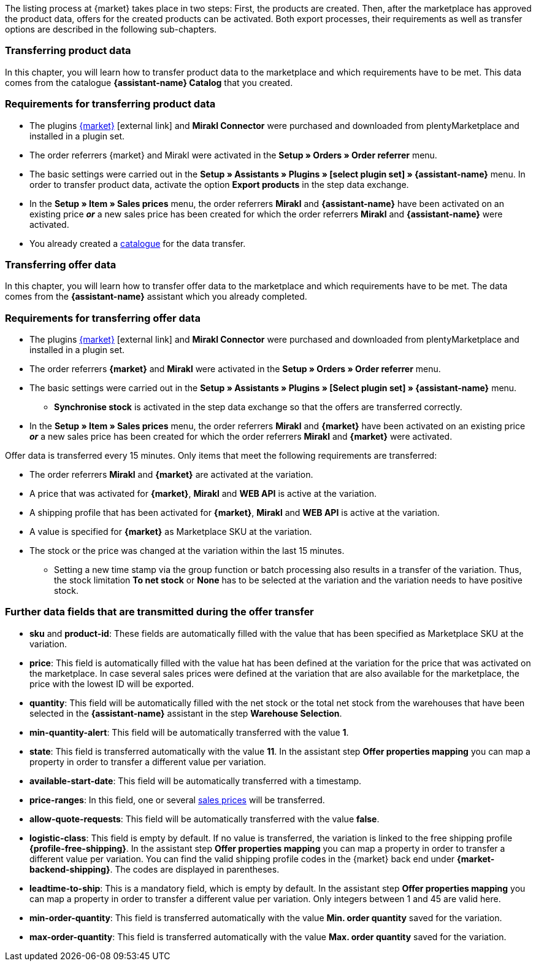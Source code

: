 The listing process at {market} takes place in two steps: First, the products are created. Then, after the marketplace has approved the product data, offers for the created products can be activated. Both export processes, their requirements as well as transfer options are described in the following sub-chapters.

[#transfer-product-data]
=== Transferring product data

In this chapter, you will learn how to transfer product data to the marketplace and which requirements have to be met. This data comes from the catalogue *{assistant-name} Catalog* that you created.

=== Requirements for transferring product data

* The plugins link:{marketplace-url}[{market}^]{nbsp}icon:external-link[] and *Mirakl Connector* were purchased and downloaded from plentyMarketplace and installed in a plugin set.
* The order referrers {market} and Mirakl were activated in the *Setup » Orders » Order referrer* menu.
* The basic settings were carried out in the *Setup » Assistants » Plugins » [select plugin set] » {assistant-name}* menu. In order to transfer product data, activate the option *Export products* in the step data exchange.
* In the *Setup » Item » Sales prices* menu, the order referrers *Mirakl* and *{assistant-name}* have been activated on an existing price *_or_* a new sales price has been created for which the order referrers *Mirakl* and *{assistant-name}* were activated.
* You already created a xref:data:managing-catalogues.adoc#[catalogue] for the data transfer.

ifdef::conrad[]
[IMPORTANT]
.What connection exists between the offer fields, the product export field and the Marketplace SKU at the variation?
====
In general, the offer fields *sku* and *product-id* are always filled with the value that has been defined for the marketplace at the variation in the field *Marketplace SKU*.
The offer field *product-id-type* is transferred with the value *SHOP_SKU* by default.

// * If *SKU* is selected, the SKU from the marketplace has to be defined as Marketplace SKU at the variation.
// * If *EAN* is selected, the EAN of the variation has to be defined as Marketplace SKU at the variation. Please do not use this function, as it is not activated for the market.
// * If *ISBN* is selected, the ISBN of the variation has to be defined as Marketplace SKU at the variation. Please do not use this function, as it is not activated for the market.

The product export field *Product-ID (of the seller)* is filled depending on the catalogue settings.
During the first data transfer which takes place overnight, in plentymarkets, the Marketplace SKU at the variation is automatically created from the Variation ID. Alternatively, the Marketplace SKU can be defined via import or manually.
====
endif::conrad[]

ifdef::voelkner[]
[IMPORTANT]
.What connection exists between the offer fields, the product export field and the Marketplace SKU at the variation?
====
In general, the offer fields *sku* and *product-id* are always filled with the value that has been defined for the marketplace at the variation in the field *Marketplace SKU*.
The offer field *product-id-type* is transferred with the value *SHOP_SKU* by default, but can also be overwritten by another value, such as *SKU*. To do so, select the property for the Product ID Type *SKU* at the variation and in the assistant step *Offer properties mapping*, map the property to the respective data field.
The product export field *Product-ID (of the seller)* is filled depending on the mapping in the catalogue.

During the first data transfer which takes place overnight, in plentymarkets, the Marketplace SKU at the variation is automatically created from the Variation ID. Alternatively, the Marketplace SKU can be defined via import or manually.
====

*_Tip:_* In the catalogue, map the Marketplace SKU to the data field *Product-ID (of the seller)*. Select the *Variation ID* as fallback data field.
endif::voelkner[]

////
//TODO: Prüfen, ob das sichtbar sein sollte.
=== Werte für die Übertragung an den Marktplatz definieren

The values *product-id* and *sku* are transferred as follows:

* The value that is transferred as Product ID in the product transfer has to correspond to the value of the *product-id* in the offer transfer.
* The value that is transferred as Product ID in the product transfer is defined in the catalogue.
* The value specified as Marketplace SKU at the variation will be used in the offer transfer for the fields *sku* and *product-id*.
* If no value has been defined for the Marketplace SKU at a variation, but the marketplace availabilities have been activated, the variation will be transferred without *sku* and *product-id*.

This results in the following mappings for the product transfer:

* In the catalogue, only the Variation ID is mapped to the data fields *Product-ID (of the seller)* or *Seller Product ID*. During the first product transfer of this variation, the Variation ID is automatically saved as Marketplace SKU at the respective variation. However, this only applies if no other value was defined beforehand.
* In the catalogue, the SKU is mapped to the data fields*Product-ID (of the seller)* or *Seller Product ID* and the Variation ID is automatically defined as fallback data field. Before the variation's first product transfer takes place, the Marketplace SKU is defined at the variation. Without this setting, the Variation ID will automatically be defined as Marketplace SKU at the variation after the first product transfer.
////

ifdef::conrad,voelkner[]
=== Updating product data

You can update the product data at any time. However, this does not apply to the following product data:

* Packaging units
* Manufacturer Part Number
* Seller's item number (Variation ID)

If you want to adjust one or several of the above-mentioned fields, you have to delete the product first and then transfer it again. To do so, proceed as follows.

[.instruction]
Updating product data:

. Go to *Setup » Settings » Properties » Configuration*.
. Create a property of the type *Text*.
. Enter a name, for example *Delete marketplace product*.
. Go to *Data » Catalogues*.
. Open the corresponding catalogue.
. Map the property that you just created for deleting the product to the data field *Invalidation Marking* or *InvalidationFlag*.
. Open the assistant.
. Go to the step *Offer properties mapping*.
. Map the data field *update-delete* to the property *{market} Update-Delete*.
. At the variation that you want to delete, select the selection value *delete*. +
*_Note:_* A change in stock or price at the variation may take some time. Alternatively, you can change it manually.
. Wait until the next offer transfer. +
→ This can take up to 15 minutes.
. Deactivate the market availability for the marketplace and Mirakl at the variation.
. Remove the property for the catalogue link from the variation.
. Manually delete the product's offer in the back end of the marketplace.
. At the respective variation, activate the property that you created for deleting the product and enter the value *kill*.
. Activate the property for the catalogue link at the variation.
. Wait until the next product transfer. +
→ This takes place over night.
. Once you have deleted the product, you need to wait 24 to 48 hours until you can use the same Product ID again.
. As soon as the waiting time is over, remove the property that was created for deleting the product from the variation.
. Activate the market availability again for the marketplace and Mirakl.
endif::conrad,voelkner[]

ifdef::voelkner[]
[#matching-eans]
=== Matching EANs

Voelkner offers an EAN matching. Ask your contact person of the marketplace to provide you with a list of your EANs. In case your EANs are already listed on Voelkner, you will receive a table with the EANs and the corresponding SKUs afterwards.
For these values, it is not necessary to transfer the product data. You can directly create an offer by using the provided SKUs. The SKU has to be imported as Marketplace SKU at the variation and *sku* has to be selected as *product-id-type* at the variation. Make sure that you do not define a property value for the property *Voelkner category group* at these variations.
endif::voelkner[]

[#transfer-order-data]
=== Transferring offer data

In this chapter, you will learn how to transfer offer data to the marketplace and which requirements have to be met. The data comes from the *{assistant-name}* assistant which you already completed.


=== Requirements for transferring offer data

* The plugins link:{marketplace-url}[{market}^]{nbsp}icon:external-link[] and *Mirakl Connector* were purchased and downloaded from plentyMarketplace and installed in a plugin set.
* The order referrers *{market}* and *Mirakl* were activated in the *Setup » Orders » Order referrer* menu.
* The basic settings were carried out in the *Setup » Assistants » Plugins » [Select plugin set] » {assistant-name}* menu.
** *Synchronise stock* is activated in the step data exchange so that the offers are transferred correctly.
* In the *Setup » Item » Sales prices* menu, the order referrers *Mirakl* and *{market}* have been activated on an existing price *_or_* a new sales price has been created for which the order referrers *Mirakl* and *{market}* were activated.

Offer data is transferred every 15 minutes. Only items that meet the following requirements are transferred:

* The order referrers *Mirakl* and *{market}* are activated at the variation.
* A price that was activated for *{market}*, *Mirakl* and *WEB API* is active at the variation.
* A shipping profile that has been activated for *{market}*, *Mirakl* and *WEB API* is active at the variation.
* A value is specified for *{market}* as Marketplace SKU at the variation.
* The stock or the price was changed at the variation within the last 15 minutes.
** Setting a new time stamp via the group function or batch processing also results in a transfer of the variation. Thus, the stock limitation *To net stock* or *None* has to be selected at the variation and the variation needs to have positive stock.

ifdef::conrad[]
[IMPORTANT]
.What connection exists between the offer fields, the product export field and the Marketplace SKU at the variation?
====
In general, the offer fields *sku* and *product-id* are always filled with the value that has been defined for the marketplace at the variation in the field *Marketplace SKU*.
The offer field *product-id-type* is transferred with the value *SHOP_SKU* by default.

// * If *SKU* is selected, the SKU from the marketplace has to be defined as Marketplace SKU at the variation.
// * If *EAN* is selected, the EAN of the variation has to be defined as Marketplace SKU at the variation. Please do not use this function, as it is not activated for the market.
// * If *ISBN* is selected, the ISBN of the variation has to be defined as Marketplace SKU at the variation. Please do not use this function, as it is not activated for the market.

The product export field *Product-ID (of the seller)* is filled depending on the catalogue settings.
During the first data transfer which takes place overnight, in plentymarkets, the Marketplace SKU at the variation is automatically created from the Variation ID. Alternatively, the Marketplace SKU can be defined via import or manually.
====
endif::conrad[]

ifdef::voelkner[]
[IMPORTANT]
.What connection exists between the offer fields, the product export field and the Marketplace SKU at the variation?
====
In general, the offer fields *sku* and *product-id* are always filled with the value that has been defined for the marketplace at the variation in the field *Marketplace SKU*.
The offer field *product-id-type* is transferred with the value *SHOP_SKU* by default, but can also be overwritten by another value, such as *SKU*. To do so, select the property for the Product ID Type *SKU* at the variation and in the assistant step *Offer properties mapping*, map the property to the respective data field.
The product export field *Product-ID (of the seller)* is filled depending on the mapping in the catalogue.

During the first data transfer which takes place overnight, in plentymarkets, the Marketplace SKU at the variation is automatically created from the Variation ID. Alternatively, the Marketplace SKU can be defined via import or manually.
====

*_Tip:_* In the catalogue, map the Marketplace SKU to the data field *Product-ID (of the seller)*. Select the *Variation ID* as fallback data field.
endif::voelkner[]

ifdef::voelkner[]
=== Error reports

Error reports for product and offer data transfers to Voelkner can be accessed and downloaded in the menus *Data » Voelkner Product Reports* and *Data » Voelkner Offer Reports*.
endif::voelkner[]

[discrete]
=== Further data fields that are transmitted during the offer transfer

* *sku* and *product-id*: These fields are automatically filled with the value that has been specified as Marketplace SKU at the variation.
ifdef::conrad,voelkner[]
* *product-id-type*: This field is filled with the value *SHOP_SKU* by default.
endif::conrad,voelkner[]
* *price*: This field is automatically filled with the value hat has been defined at the variation for the price that was activated on the marketplace. In case several sales prices were defined at the variation that are also available for the marketplace, the price with the lowest ID will be exported.
* *quantity*: This field will be automatically filled with the net stock or the total net stock from the warehouses that have been selected in the *{assistant-name}* assistant in the step *Warehouse Selection*.
* *min-quantity-alert*: This field will be automatically transferred with the value *1*.
* *state*: This field is transferred automatically with the value *11*. In the assistant step *Offer properties mapping* you can map a property in order to transfer a different value per variation.
* *available-start-date*: This field will be automatically transferred with a timestamp.
* *price-ranges*: In this field, one or several xref:item:prices.adoc#100[sales prices] will be transferred.
* *allow-quote-requests*: This field will be automatically transferred with the value *false*.
* *logistic-class*: This field is empty by default. If no value is transferred, the variation is linked to the free shipping profile *{profile-free-shipping}*. In the assistant step *Offer properties mapping* you can map a property in order to transfer a different value per variation. You can find the valid shipping profile codes in the {market} back end under *{market-backend-shipping}*. The codes are displayed in parentheses.
* *leadtime-to-ship*: This is a mandatory field, which is empty by default. In the assistant step *Offer properties mapping* you can map a property in order to transfer a different value per variation. Only integers between 1 and 45 are valid here.
ifdef::conrad,voelkner[]
* *reversecharge*: This is a mandatory field, which is empty by default. In the assistant step *Offer properties mapping* you can map a property in order to transfer either `true` or `false` per variation.
endif::conrad,voelkner[]
* *min-order-quantity*: This field is transferred automatically with the value *Min. order quantity* saved for the variation.
* *max-order-quantity*: This field is transferred automatically with the value *Max. order quantity* saved for the variation.
